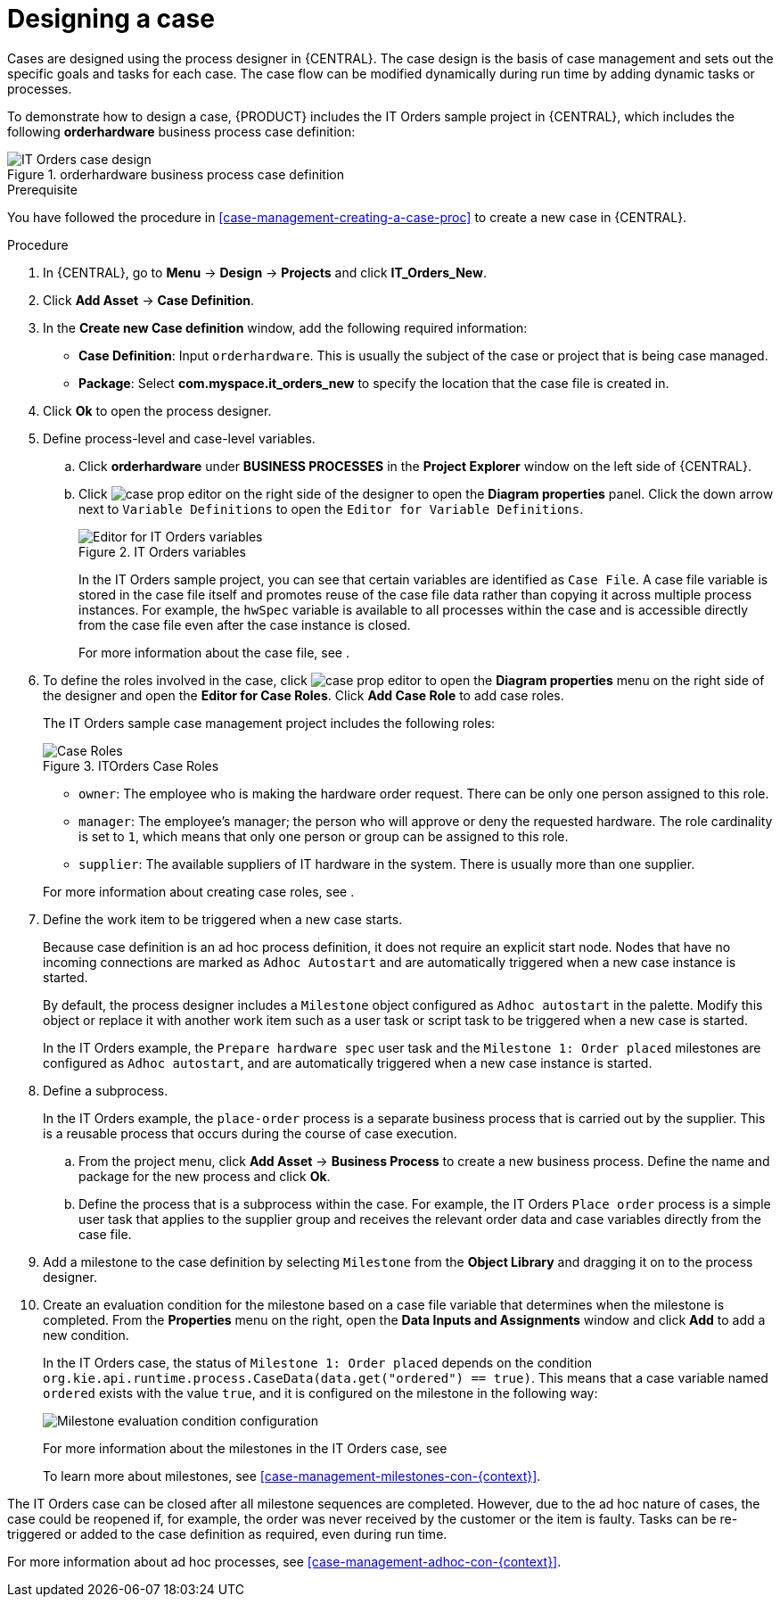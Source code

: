 [id='case-management-designing-a-case-proc']
= Designing a case

Cases are designed using the process designer in {CENTRAL}. The case design is the basis of case management and sets out the specific goals and tasks for each case. The case flow can be modified dynamically during run time by adding dynamic tasks or processes.

To demonstrate how to design a case, {PRODUCT} includes the IT Orders sample project in {CENTRAL}, which includes the following *orderhardware* business process case definition:

.orderhardware business process case definition
image::cases/itorders-orderhardware-process.png[IT Orders case design]

.Prerequisite
You have followed the procedure in <<case-management-creating-a-case-proc>> to create a new case in {CENTRAL}.

.Procedure
. In {CENTRAL}, go to *Menu* -> *Design* -> *Projects* and click *IT_Orders_New*.
. Click *Add Asset* -> *Case Definition*.
. In the *Create new Case definition* window, add the following required information:
+
* *Case Definition*: Input `orderhardware`. This is usually the subject of the case or project that is being case managed.
* *Package*: Select *com.myspace.it_orders_new* to specify the location that the case file is created in.
//* `Case ID prefix (optional)`: A configurable prefix that enables you to easily distinguish different types of cases. The prefix is followed by a generated ID in the format `ID-XXXXXXXXXX`, where `XXXXXXXXXX` is a generated number that provides a unique ID for the case instance. If a prefix is not provided, the default prefix is `CASE` and generates instances with the following identifiers:
//+
//`CASE-0000000001`
//+
//`CASE-0000000002`
//+
//`CASE-0000000003`
//+
//If a prefix is set to something else, such as `IT` for example, the following identifiers are generated:
//+
//`IT-0000000001`
//+
//`IT-0000000002`
//+
//`IT-0000000003`

+
. Click *Ok* to open the process designer.
. Define process-level and case-level variables.
.. Click *orderhardware* under *BUSINESS PROCESSES* in the *Project Explorer* window on the left side of {CENTRAL}.
.. Click image:cases/case-prop-editor.png[] on the right side of the designer to open the *Diagram properties* panel. Click the down arrow next to `Variable Definitions` to open the `Editor for Variable Definitions`.
+
.IT Orders variables
image::cases/case-variables.png[Editor for IT Orders variables]
+
In the IT Orders sample project, you can see that certain variables are identified as `Case File`. A case file variable is stored in the case file itself and promotes reuse of the case file data rather than copying it across multiple process instances. For example, the `hwSpec` variable is available to all processes within the case and is accessible directly from the case file even after the case instance is closed.
+
For more information about the case file, see
ifeval::["{context}" == "case-management-getting-started"]
<<case-management-case-file-con-case-management-getting-started>>
endif::[]
ifeval::["{context}" == "case-management-design"]
<<case-management-case-file-con-case-management-design>>
endif::[]
.

. To define the roles involved in the case, click image:cases/case-prop-editor.png[] to open the *Diagram properties* menu on the right side of the designer and open the *Editor for Case Roles*. Click *Add Case Role* to add case roles.
+
The IT Orders sample case management project includes the following roles:
+

.ITOrders Case Roles
image::cases/case_roles.png[Case Roles]

+
* `owner`: The employee who is making the hardware order request. There can be only one person assigned to this role.
* `manager`: The employee's manager; the person who will approve or deny the requested hardware. The role cardinality is set to `1`, which means that only one person or group can be assigned to this role.
* `supplier`: The available suppliers of IT hardware in the system. There is usually more than one supplier.

+

For more information about creating case roles, see
ifeval::["{context}" == "case-management-getting-started"]
<<case-management-roles-con-case-management-getting-started>>
endif::[]
ifeval::["{context}" == "case-management-design"]
<<case-management-roles-con-case-management-design>>
endif::[]
.

. Define the work item to be triggered when a new case starts.
+
Because case definition is an ad hoc process definition, it does not require an explicit start node. Nodes that have no incoming connections are marked as `Adhoc Autostart` and are automatically triggered when a new case instance is started.
+
By default, the process designer includes a `Milestone` object configured as `Adhoc autostart` in the palette. Modify this object or replace it with another work item such as a user task or script task to be triggered when a new case is started.
+
In the IT Orders example, the `Prepare hardware spec` user task and the `Milestone 1: Order placed` milestones are configured as `Adhoc autostart`, and are automatically triggered when a new case instance is started.

. Define a subprocess.
+
In the IT Orders example, the `place-order` process is a separate business process that is carried out by the supplier. This is a reusable process that occurs during the course of case execution.
+
.. From the project menu, click *Add Asset* -> *Business Process* to create a new business process. Define the name and package for the new process and click *Ok*.
.. Define the process that is a subprocess within the case. For example, the IT Orders `Place order` process is a simple user task that applies to the supplier group and receives the relevant order data and case variables directly from the case file.

. Add a milestone to the case definition by selecting `Milestone` from the *Object Library* and dragging it on to the process designer.
. Create an evaluation condition for the milestone based on a case file variable that determines when the milestone is completed. From the *Properties* menu on the right, open the *Data Inputs and Assignments* window and click *Add* to add a new condition.
+
In the IT Orders case, the status of `Milestone 1: Order placed` depends on the condition `org.kie.api.runtime.process.CaseData(data.get("ordered") == true)`. This means that a case variable named `ordered` exists with the value `true`, and it is configured on the milestone in the following way:
+
image::cases/milestone-evaluation-condition.png[Milestone evaluation condition configuration]
+
For more information about the milestones in the IT Orders case, see
ifeval::["{context}" == "case-management-getting-started"]
<<case-management-itorders-milestones-ref-case-management-getting-started>>.
endif::[]
ifeval::["{context}" == "case-management-design"]
{URL_GETTING_STARTED_CASES}[_{GETTING_STARTED_CASES}_].
endif::[]
+
To learn more about milestones, see <<case-management-milestones-con-{context}>>.

The IT Orders case can be closed after all milestone sequences are completed. However, due to the ad hoc nature of cases, the case could be reopened if, for example, the order was never received by the customer or the item is faulty. Tasks can be re-triggered or added to the case definition as required, even during run time.

For more information about ad hoc processes, see <<case-management-adhoc-con-{context}>>.
